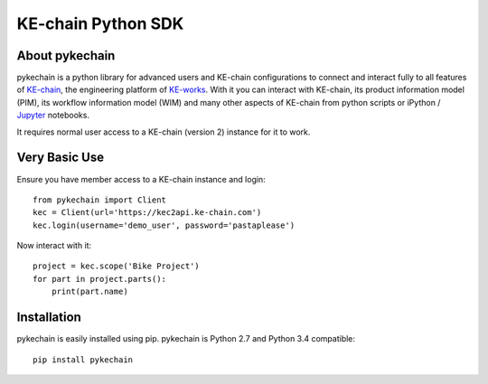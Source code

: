KE-chain Python SDK
===================

.. image:: https://travis-ci.org/KE-works/pykechain.svg?branch=master
    :target: https://travis-ci.org/KE-works/pykechain
    :alt: Build Status

.. image:: https://readthedocs.org/projects/pykechain/badge/?version=latest
    :target: http://pykechain.readthedocs.io/en/latest/?badge=latest
    :alt: Documentation Status

.. image:: https://coveralls.io/repos/github/KE-works/pykechain/badge.svg?branch=master
    :target: https://coveralls.io/github/KE-works/pykechain?branch=master
    :alt: Coverage Status


About pykechain
---------------

pykechain is a python library for advanced users and KE-chain configurations to connect and interact fully to all
features of `KE-chain <http://www.ke-chain.com>`__, the engineering platform of `KE-works <http://www.ke-works.com>`__.
With it you can interact with KE-chain, its product information model (PIM), its workflow information model (WIM) and
many other aspects of KE-chain from python scripts or iPython / `Jupyter <http://jupyter.org>`__ notebooks.

It requires normal user access to a KE-chain (version 2) instance for it to work.

Very Basic Use
--------------

Ensure you have member access to a KE-chain instance and login::

    from pykechain import Client
    kec = Client(url='https://kec2api.ke-chain.com')
    kec.login(username='demo_user', password='pastaplease')

Now interact with it::

    project = kec.scope('Bike Project')
    for part in project.parts():
        print(part.name)

Installation
------------

pykechain is easily installed using pip. pykechain is Python 2.7 and Python 3.4 compatible::

    pip install pykechain
